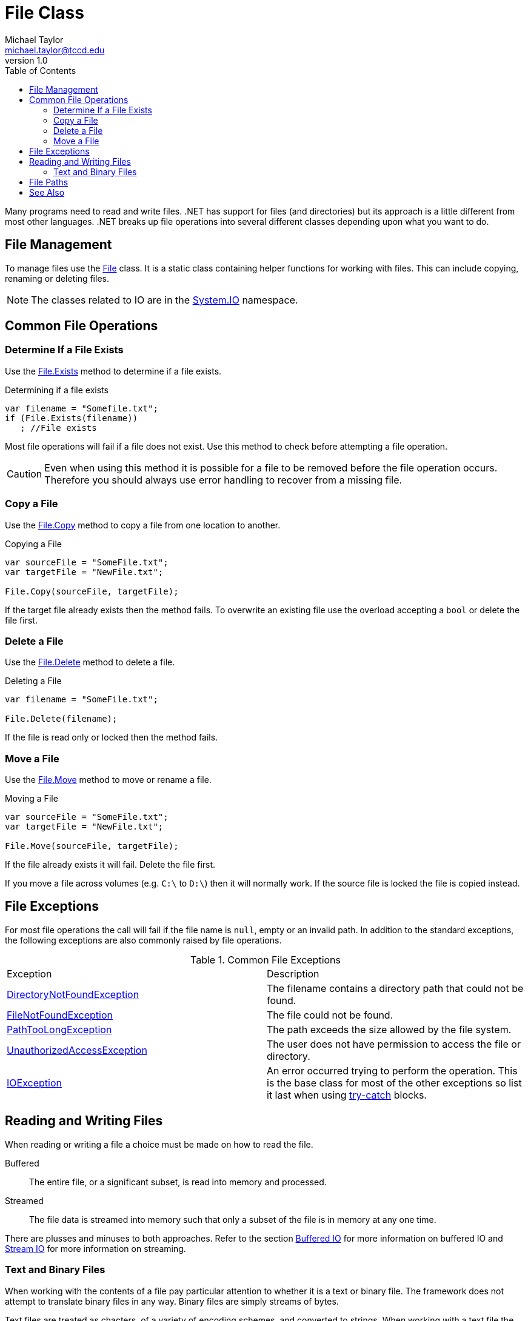 = File Class
Michael Taylor <michael.taylor@tccd.edu>
v1.0
:toc:

Many programs need to read and write files. .NET has support for files (and directories) but its approach is a little different from most other languages. .NET breaks up file operations into several different classes depending upon what you want to do.

== File Management

To manage files use the https://docs.microsoft.com/en-us/dotnet/api/system.io.file[File] class.
It is a static class containing helper functions for working with files. This can include copying, renaming or deleting files.

NOTE: The classes related to IO are in the https://docs.microsoft.com/en-us/dotnet/api/system.io[System.IO] namespace.

==  Common File Operations

=== Determine If a File Exists

Use the https://docs.microsoft.com/en-us/dotnet/api/system.io.file.exists[File.Exists] method to determine if a file exists.

.Determining if a file exists
[source,csharp]
----
var filename = "Somefile.txt";
if (File.Exists(filename))
   ; //File exists
----

Most file operations will fail if a file does not exist.
Use this method to check before attempting a file operation.

CAUTION: Even when using this method it is possible for a file to be removed before the file operation occurs. Therefore you should always use error handling to recover from a missing file.

=== Copy a File

Use the https://docs.microsoft.com/en-us/dotnet/api/system.io.file.copy[File.Copy] method to copy a file from one location to another.

.Copying a File
[source,csharp]
----
var sourceFile = "SomeFile.txt";
var targetFile = "NewFile.txt";

File.Copy(sourceFile, targetFile);
----

If the target file already exists then the method fails. To overwrite an existing file use the overload accepting a `bool` or delete the file first.

=== Delete a File

Use the https://docs.microsoft.com/en-us/dotnet/api/system.io.file.delete[File.Delete] method to delete a file.

.Deleting a File
[source,csharp]
----
var filename = "SomeFile.txt";

File.Delete(filename);
----

If the file is read only or locked then the method fails.

=== Move a File

Use the https://docs.microsoft.com/en-us/dotnet/api/system.io.file.move[File.Move] method to move or rename a file.

.Moving a File
[source,csharp]
----
var sourceFile = "SomeFile.txt";
var targetFile = "NewFile.txt";

File.Move(sourceFile, targetFile);
----

If the file already exists it will fail. Delete the file first.

If you move a file across volumes (e.g. `C:\` to `D:\`) then it will normally work.
If the source file is locked the file is copied instead.

== File Exceptions

For most file operations the call will fail if the file name is `null`, empty or an invalid path. In addition to the standard exceptions, the following exceptions are also commonly raised by file operations.

.Common File Exceptions
|===
| Exception | Description
| https://docs.microsoft.com/en-us/dotnet/api/system.io.directorynotfoundexception[DirectoryNotFoundException] | The filename contains a directory path that could not be found.
| https://docs.microsoft.com/en-us/dotnet/api/system.io.filenotfoundexception[FileNotFoundException] | The file could not be found.
| https://docs.microsoft.com/en-us/dotnet/api/system.io.pathtoolongexception[PathTooLongException] | The path exceeds the size allowed by the file system.
| https://docs.microsoft.com/en-us/dotnet/api/system.unauthorizedaccessexception[UnauthorizedAccessException] | The user does not have permission to access the file or directory.
| https://docs.microsoft.com/en-us/dotnet/api/system.io.ioexception[IOException] | An error occurred trying to perform the operation. This is the base class for most of the other exceptions so list it last when using link:../error-handling/handling-exceptions.md)[try-catch] blocks.
|===

== Reading and Writing Files

When reading or writing a file a choice must be made on how to read the file.

Buffered::
   The entire file, or a significant subset, is read into memory and processed.
Streamed::
   The file data is streamed into memory such that only a subset of the file is in memory at any one time.

There are plusses and minuses to both approaches.
Refer to the section link:buffered-io.adoc[Buffered IO] for more information on buffered IO and link:stream-io.adoc[Stream IO] for more information on streaming.

=== Text and Binary Files

When working with the contents of a file pay particular attention to whether it is a text or binary file.
The framework does not attempt to translate binary files in any way.
Binary files are simply streams of bytes.

Text files are treated as chacters, of a variety of encoding schemes, and converted to strings.
When working with a text file the file encoding must be specified.
Selecting the wrong encoding can result in corrupt characters being read or written.
By default the framework will attempt to figure out the encoding based upon the file contents.
In reality if the file contains a Unicode marker at the beginning of the file then it is read as Unicode otherwise it is treated as Ansi.

Refer to https://docs.microsoft.com/en-us/dotnet/api/system.text.encoding[Encoding] in the .NET documentation for more information on encoding.

== File Paths

The https://docs.microsoft.com/en-us/dotnet/api/system.io.file[File] class does not manage paths.
It simply passes any file paths onto the file system.
To work with file paths refer to the link:paths.adoc[Paths] section.

== See Also

link:readme.adoc[File IO] +
link:paths.adoc[Paths] +
link:stream-io.adoc[Stream IO] +
https://docs.microsoft.com/en-us/dotnet/api/system.bitconverter[.NET BitConverter Class] +
https://docs.microsoft.com/en-us/dotnet/api/system.io.directory[.NET Directory Class] +
https://docs.microsoft.com/en-us/dotnet/api/system.text.encoding[.NET Encoding] +
https://docs.microsoft.com/en-us/dotnet/api/system.io.file[.NET File Class] +
https://docs.microsoft.com/en-us/dotnet/api/system.io.stream[.NET Stream Class] +
